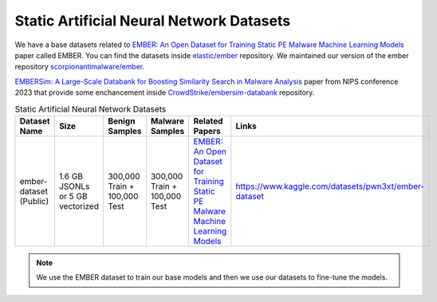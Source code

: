 .. _doc_static_ann_datasets:

Static Artificial Neural Network Datasets
=========================================

We have a base datasets related to 
`EMBER: An Open Dataset for Training Static PE Malware Machine Learning Models <https://arxiv.org/abs/1804.04637v2>`_ 
paper called EMBER. You can find the datasets inside 
`elastic/ember <https://github.com/elastic/ember>`_ repository. We maintained our version of the ember repository 
`scorpionantimalware/ember <https://github.com/scorpionantimalware/ember>`_.

`EMBERSim: A Large-Scale Databank for Boosting Similarity Search in Malware Analysis <https://arxiv.org/abs/2310.01835>`_ 
paper from NIPS conference 2023 that provide some enchancement inside 
`CrowdStrike/embersim-databank <https://github.com/CrowdStrike/embersim-databank>`_ 
repository.

.. list-table:: Static Artificial Neural Network Datasets
   :widths: 25 25 25 25 50 50
   :header-rows: 1

   * - Dataset Name
     - Size
     - Benign Samples
     - Malware Samples
     - Related Papers
     - Links

   * - ember-dataset (Public)
     - 1.6 GB JSONLs or 5 GB vectorized
     - 300,000 Train + 100,000 Test
     - 300,000 Train + 100,000 Test
     - `EMBER: An Open Dataset for Training Static PE Malware Machine Learning Models <https://doi.org/10.48550/arXiv.1804.04637>`_
     - https://www.kaggle.com/datasets/pwn3xt/ember-dataset

.. note:: We use the EMBER dataset to train our base models and then we use our datasets to fine-tune the models.
